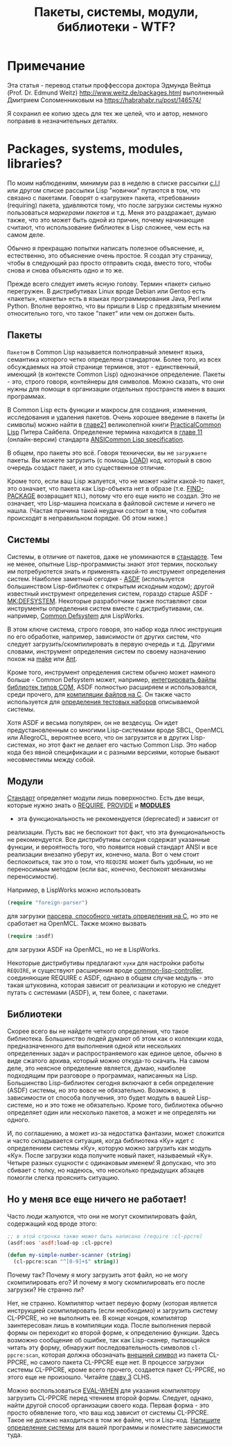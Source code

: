#+STARTUP: showall indent hidestars
#+TOC: headlines 3

#+TITLE: Пакеты, системы, модули, библиотеки - WTF?

* Примечание

Эта статья - перевод статьи проффессора доктора Эдмунда Вейтца
(Prof. Dr. Edmund Weitz) http://www.weitz.de/packages.html выполненный
Дмитрием Соломенниковым на https://habrahabr.ru/post/146574/

Я сохранил ее копию здесь для тех же целей, что и автор, немного
поправив в незначительных деталях.

[[img:packages-system-modules.gif]]

* Packages, systems, modules, libraries?

По моим наблюдениям, минимум раз в неделю в списке рассылки [[http://groups.google.com/group/comp.lang.lisp"][c.l.l]] или
другом списке рассылки Lisp "новички" путаются в том, что связано с
пакетами. Говорят о «загрузке» пакета, «требовании» (requiring)
пакета, удивляются тому, что после загрузки системы нужно пользоваться
[["http://www.lispworks.com/documentation/HyperSpec/Body/26_glo_p.htm#package_marker][маркерами пакетов]] и т.д. Меня это раздражает, думаю также, что это
может быть одной из причин, почему начинающие считают, что
использование библиотек в Lisp сложнее, чем есть на самом деле.

Обычно я прекращаю попытки написать полезное объяснение, и,
естественно, это объяснение очень простое. Я создал эту страницу,
чтобы в следующий раз просто отправить сюда, вместо того, чтобы снова
и снова объяснять одно и то же.

Прежде всего следует иметь ясную голову. Термин «пакет» сильно
перегружен. В дистрибутивах Linux вроде Debian или Gentoo есть
«пакеты», «пакеты» есть в языках программирования Java, Perl или
Python. Вполне вероятно, что вы пришли в Lisp с предвзятым мнением
относительно того, что такое "пакет" или чем он должен быть.

** Пакеты

~Пакетом~ в Common Lisp называется полноправный элемент языка,
семантика которого четко определена стандартом. Более того, из всех
обсуждаемых на этой странице терминов, этот - единственный, имеющий (в
контексте Common Lisp) однозначное определение. Пакеты - это, строго
говоря, контейнеры для символов. Можно сказать, что они нужны для
помощи в организации отдельных пространств имен в ваших
программах.

В Common Lisp есть функции и макросы для создания, изменения,
исследования и удаления пакетов. Очень хорошее введение в пакеты (и
символы) можно найти в [[http://lisper.ru/pcl/programming-in-the-large-packages-and-symbols][главе21]] великолепной книги [[http://lisper.ru/pcl/][PracticalCommon Lisp]]
Питера Сайбела. Определение термина находится в [[http://www.lispworks.com/documentation/HyperSpec/Body/11_.htm][главе 11]]
(онлайн-версии) стандарта [[http://www.lispworks.com/documentation/common-lisp.html][ANSICommon Lisp specification]].

В общем, про пакеты это всё. Говоря технически, вы не ~загружаете~
пакеты. Вы можете загрузить (с помощь [[http://www.lispworks.com/documentation/HyperSpec/Body/f_load.htm][LOAD]]) код, который в свою
очередь создаст пакет, и это существенное отличие.

Кроме того, если ваш Lisp жалуется, что не может найти какой-то пакет,
это означает, что пакета как Lisp-объекта нет в образе
(т.е. [[http://www.lispworks.com/documentation/HyperSpec/Body/f_find_p.htm][FIND-PACKAGE]] возвращает ~NIL~), потому что его еще никто не
создал. Это не означает, что Lisp-машина поискала в файловой системе и
ничего не нашла. (Частая причина такой неудачи состоит в том, что
события происходят в неправильном порядке. Об этом ниже.)

** Системы

Системы, в отличие от пакетов, даже не упоминаются в [[http://www.lispworks.com/documentation/common-lisp.html][стандарте]]. Тем
не менее, опытные Lisp-программисты знают этот термин, поскольку им
потребуютется знать и применять какой-то инструмент определения
систем. Наиболее заметный сегодня - [[http://www.cliki.net/asdf][ASDF]] (используется большинством
Lisp-библиотек с открытым исходным кодом); другой известный инструмент
определения систем, гораздо старше ASDF - [[http://www.cliki.net/mk-defsystem][MK:DEFSYSTEM]]. Некоторые
разработчики также поставляют свои инструменты определения систем
вместе с дистрибутивами, см. например, [[http://www.lispworks.com/documentation/lw50/LWUG/html/lwuser-195.htm][Common Defsystem]] для LispWorks.

В этом ключе система, строго говоря, это набор кода плюс инструкция по
его обработке, например, зависимости от других систем, что следует
загрузить/скомпилировать в первую очередь и т.д. Другими словами,
инструмент определения систем по своему назначению похож на
[[http://ru.wikipedia.org/wiki/Make][make]] или [[http://ru.wikipedia.org/wiki/Apache_Ant][Ant]].

Кроме того, инструмент определения систем обычно может намного
больше - Common Defsystem может, например, [[http://www.lispworks.com/documentation/lw50/COM/html/com-131.htm][интегрировать файлы
библиотек типов COM]], ASDF полностью расширяем и использовался, среди
прочего, для  [[http://git.b9.com/cgi-bin/gitweb.cgi?p=clsql.git;a=blob_plain;f=clsql-uffi.asd;hb=master][компиляции файлов на C]]. Он также часто используется
для [[http://weitz.de/odd-streams/#download][определения тестовых наборов]] описываемой системы.

Хотя ASDF и весьма популярен, он не вездесущ. Он идет
предустановленным со многими Lisp-системами вроде SBCL, OpenMCL или
AllegroCL, вероятнее всего, что он загрузится и в других
Lisp-системах, но этот факт не делает его частью Common Lisp. Это
набор кода без явной спецификации и с разными версиями, которые бывают
несовместимы между собой.

** Модули

[[http://www.lispworks.com/documentation/common-lisp.html][Стандарт]] определяет модули лишь поверхностно. Есть две вещи, которые нужно
знать о [[http://www.lispworks.com/documentation/HyperSpec/Body/f_provid.htm][REQUIRE]], [[http://www.lispworks.com/documentation/HyperSpec/Body/f_provid.htm][PROVIDE]] и [[http://www.lispworks.com/documentation/HyperSpec/Body/v_module.htm][*MODULES*]]
- эта функциональность не рекомендуется (deprecated) и зависит от
реализации. Пусть вас не беспокоит тот факт, что эта функциональность
не рекомендуется. Все дистрибутивы сегодня содержат указанные функции,
и вероятность того, что появится новый стандарт ANSI и все реализации
внезапно уберут их, конечно, мала. Вот о чем стоит беспокоиться, так
это о том, что ~REQUIRE~ может быть удобным, но не переносимым методом
(если вас, конечно, беспокоят механизмы переносимости).

Например, в LispWorks можно использовать

#+BEGIN_SRC lisp
  (require "foreign-parser")
#+END_SRC

для загрузки [[http://www.lispworks.com/documentation/lw50/FLI/html/fli-167.htm][парсера, способного читать определения на C]], но это не
сработает на OpenMCL. Также можно вызвать

#+BEGIN_SRC lisp
  (require :asdf)
#+END_SRC

для загрузки ASDF на OpenMCL, но не в LispWorks.

Некоторые дистрибутивы предлагают ~хуки~ для настройки работы
~REQUIRE~, и существуют расширения вроде [[http://www.cliki.net/common-lisp-controller][common-lisp-controller]],
соединяющие REQUIRE с ASDF, однако в общем случае модуль - это такая
штуковина, которая зависит от реализации и которую не следует путать с
системами (ASDF), и, тем более, с пакетами.

** Библиотеки

Скорее всего вы не найдете четкого определения, что такое
библиотека. Большинство людей думают об этом как о коллекции кода,
предназначенного для выполнения одной или нескольких определенных
задач и распространяемого как единое целое, обычно в виде сжатого
архива, который можно откуда-то скачать. На самом деле, это неясное
определение является, думаю, наиболее подходящим при разговоре о
программах, написанных на Lisp. Большинство Lisp-библиотек сегодня
включают в себя определение (ASDF) системы, но это вовсе не
обязательно. Возможно, в зависимости от способа получения, это будет
модуль в вашей Lisp-системе, но и это тоже не обязательно. Кроме того,
библиотека обычно определяет один или несколько пакетов, а может и не
определять ни одного.

И, по соглашению, а может из-за недостатка фантазии, может сложится и
часто складывается ситуация, когда библиотека «Ку» идет с определением
системы «Ку», которую можно загрузить как модуль «Ку». После загрузки
кода получите новый пакет, называемый «Ку». Четыре разных сущности с
одинаковым именем! Я допускаю, что это сбивает с толку, но надеюсь,
что несколько предыдущих абзацев помогли слегка прояснить
ситуацию.

** Но у меня все еще ничего не работает!

Часто люди жалуются, что они не могут скомпилировать файл, содержащий
код вроде этого:

#+BEGIN_SRC lisp
  ;; в этой строчка также может быть написано (require :cl-ppcre)
  (asdf:oos 'asdf:load-op :cl-ppcre)

  (defun my-simple-number-scanner (string)
    (cl-ppcre:scan "^[0-9]+$" string))
#+END_SRC

Почему так? Почему я могу загрузить этот файл, но не могу
скомпилировать его? И почему я могу скомпилировать его после загрузки?
Не странно ли?

Нет, не странно. Компилятор читает первую форму (которая является
инструкцией скомпилировать (если необходимо) и загрузить систему
CL-PPCRE, но не выполнить ее. В конце концов, компилятор заинтересован
лишь в компиляции кода. После выполнения первой формы он переходит ко
второй форме, к определению функции. Здесь возможно сообщение об
ошибке, так как Lisp-сканер, пытающийся читать эту форму, обнаружит
последовательность символов ~cl-ppcre:scan~, которая должна обозначать
[[http://www.lispworks.com/documentation/HyperSpec/Body/26_glo_e.htm#external_symbol][внешний символ]] из пакета CL-PPCRE, но самого пакета CL-PPCRE еще
нет. В процессе загрузки системы CL-PPCRE, кроме всего прочего,
создается пакет CL-PPCRE, но этого еще не произошло. Читайте [[http://www.lispworks.com/documentation/HyperSpec/Body/03_.htm][главу 3]]
CLHS.

Можно воспользоваться [[http://www.lispworks.com/documentation/HyperSpec/Body/s_eval_w.htm][EVAL-WHEN]] для указания компилятору загрузить
CL-PPCRE перед чтением второй формы. Следует, однако, найти другой
способ организации своего кода. Первая форма - это просто обявление
того, что ваш код зависит от системы CL-PPCRE. Такое не должно
находиться в том же файле, что и Lisp-код. [[http://weitz.de/starter-pack/#own][Напишите определение
системы]] для вашей программы и поместите зависимости туда.
